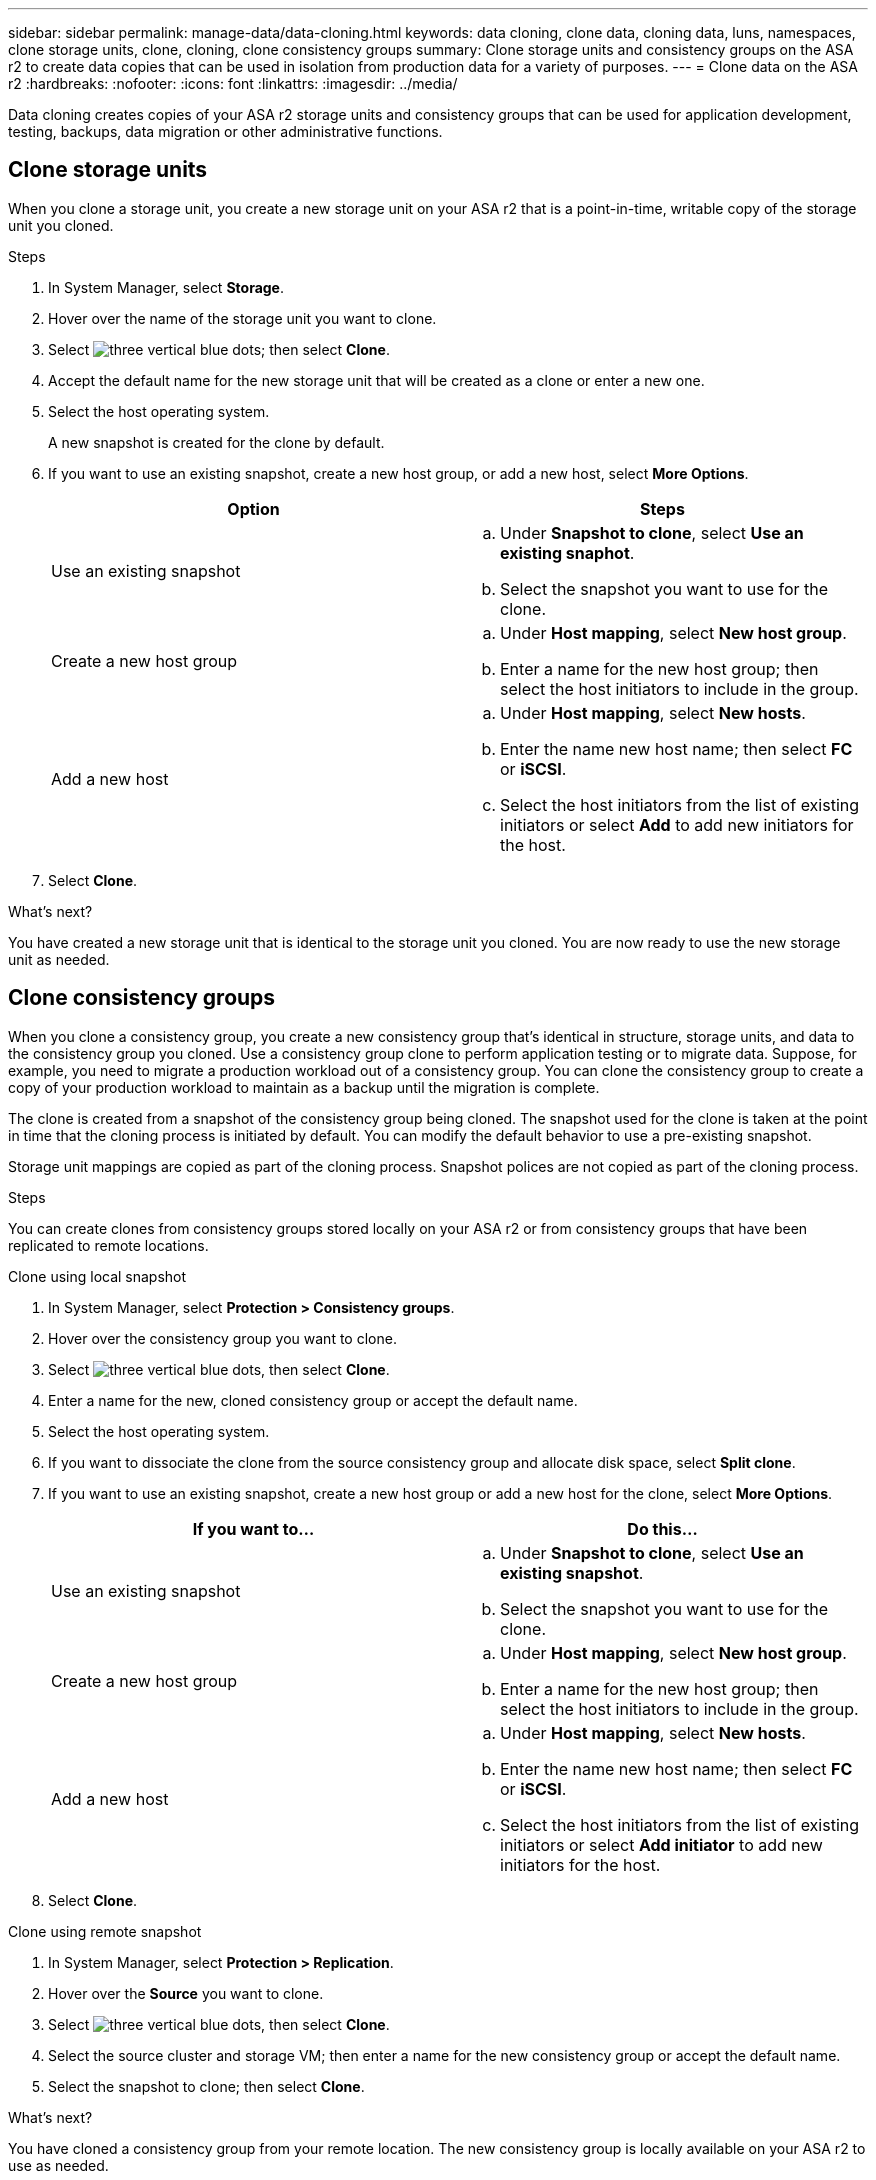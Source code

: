 ---
sidebar: sidebar
permalink: manage-data/data-cloning.html
keywords: data cloning, clone data, cloning data, luns, namespaces, clone storage units, clone, cloning, clone consistency groups
summary: Clone storage units and consistency groups on the ASA r2 to create data copies that can be used in isolation from production data for a variety of purposes. 
---
= Clone data on the ASA r2
:hardbreaks:
:nofooter:
:icons: font
:linkattrs:
:imagesdir: ../media/

[.lead]
Data cloning creates copies of your ASA r2 storage units and consistency groups that can be used for application development, testing, backups, data migration or other administrative functions.

== Clone storage units
When you clone a storage unit, you create a new storage unit on your ASA r2 that is a point-in-time, writable copy of the storage unit you cloned. 

.Steps

. In System Manager, select *Storage*.
. Hover over the name of the storage unit you want to clone.
. Select image:icon_kabob.gif[three vertical blue dots]; then select *Clone*.
. Accept the default name for the new storage unit that will be created as a clone or enter a new one.
. Select the host operating system.
+
A new snapshot is created for the clone by default.  
. If you want to use an existing snapshot, create a new host group, or add a new host, select *More Options*.
+
[cols="2" options="header"]
|===
// header row
| Option
| Steps

a| Use an existing snapshot
a| 
.. Under *Snapshot to clone*, select *Use an existing snaphot*.
.. Select the snapshot you want to use for the clone.

a| Create a new host group

a| 
.. Under *Host mapping*, select *New host group*.
.. Enter a name for the new host group; then select the host initiators to include in the group.

a| Add a new host
a|
.. Under *Host mapping*, select *New hosts*.
.. Enter the name new host name; then select *FC* or *iSCSI*.
.. Select the host initiators from the list of existing initiators or select *Add* to add new initiators for the host.

// table end
|===

. Select *Clone*.

.What's next?

You have created a new storage unit that is identical to the storage unit you cloned.  You are now ready to use the new storage unit as needed.

== Clone consistency groups

When you clone a consistency group, you create a new consistency group that’s identical in structure, storage units, and data to the consistency group you cloned.  Use a consistency group clone to perform application testing or to migrate data.  Suppose, for example, you need to migrate a production workload out of a consistency group.  You can clone the consistency group to create a copy of your production workload to maintain as a backup until the migration is complete.

The clone is created from a snapshot of the consistency group being cloned.  The snapshot used for the clone is taken at the point in time that the cloning process is initiated by default. You can modify the default behavior to use a pre-existing snapshot. 

Storage unit mappings are copied as part of the cloning process.  Snapshot polices are not copied as part of the cloning process.  

.Steps

You can create clones from consistency groups stored locally on your ASA r2 or from consistency groups that have been replicated to remote locations. 

// start tabbed area

[role="tabbed-block"]
====

.Clone using local snapshot
--

. In System Manager, select *Protection > Consistency groups*.
. Hover over the consistency group you want to clone.
. Select image:icon_kabob.gif[three vertical blue dots], then select *Clone*.
. Enter a name for the new, cloned consistency group or accept the default name.
. Select the host operating system.
. If you want to dissociate the clone from the source consistency group and allocate disk space, select *Split clone*.
. If you want to use an existing snapshot, create a new host group or add a new host for the clone, select *More Options*.
+
[cols="2" options="header"]
|===
// header row
| If you want to...
| Do this...

a| Use an existing snapshot
a|
.. Under *Snapshot to clone*, select *Use an existing snapshot*.
.. Select the snapshot you want to use for the clone.

a| Create a new host group

a|
.. Under *Host mapping*, select *New host group*.
.. Enter a name for the new host group; then select the host initiators to include in the group.

a| Add a new host
a|
.. Under *Host mapping*, select *New hosts*.
.. Enter the name new host name; then select *FC* or *iSCSI*.
.. Select the host initiators from the list of existing initiators or select *Add initiator* to add new initiators for the host.

// table end
|===

. Select *Clone*.
--

.Clone using remote snapshot
--
. In System Manager, select *Protection > Replication*.
. Hover over the *Source* you want to clone.
. Select image:icon_kabob.gif[three vertical blue dots], then select *Clone*.
. Select the source cluster and storage VM; then enter a name for the new consistency group or accept the default name.
. Select the snapshot to clone; then select *Clone*.

.What's next?
You have cloned a consistency group from your remote location. The new consistency group is locally available on your ASA r2 to use as needed.
--
====
// end tabbed area

.What's next
To protect your data, you should link:../data-protection/create-snapshots.html#step-2-create-a-snapshot[create snapshots] of the cloned consistency group.

// ONTAPDOC 1922, 2024 Sept 24